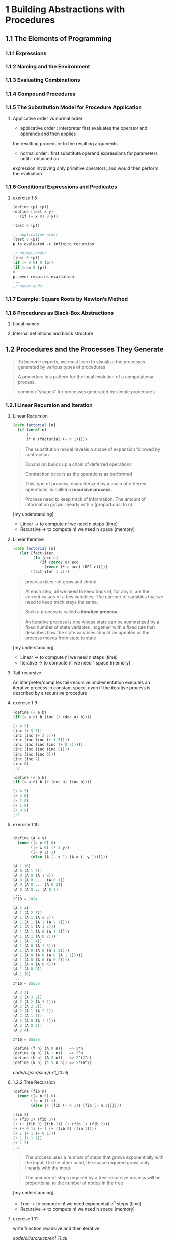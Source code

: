 * 1 Building Abstractions with Procedures
** 1.1 The Elements of Programming
*** 1.1.1 Expressions
*** 1.1.2 Naming and the Environment
*** 1.1.3 Evaluating Combinations
*** 1.1.4 Compound Procedures
*** 1.1.5 The Substitution Model for Procedure Application
**** Applicative order vs normal order
- applicative order : interpreter first evaluates the operator and operands and then applies
the resulting procedure to the resulting arguments
- normal order : first substitute operand expressions for parameters until it obtained an
expression involving only primitive operators, and would then perform
the evaluation
*** 1.1.6 Conditional Expressions and Predicates
**** exercise 1.5
#+BEGIN_SRC scheme
(define (p) (p))
(define (test x y)
   (if (= x 0) 0 y))

(test 0 (p))

;; applicative-order
(test 0 (p))
p is evaluated -> infinite recursion

;; normal-order
(test 0 (p))
(if (= 0 0) 0 (p))
(if true 0 (p))
0
p never requires evaluation
...
;; never ends.
#+END_SRC

*** 1.1.7 Example: Square Roots by Newton’s Method
*** 1.1.8 Procedures as Black-Box Abstractions
**** Local names
**** Internal definitions and block structure
** 1.2 Procedures and the Processes They Generate

#+BEGIN_QUOTE
To become experts, we must learn to visualize the
processes generated by various types of procedures
#+END_QUOTE

#+BEGIN_QUOTE
A procedure is a pattern for the local evolution of a computational
process.
#+END_QUOTE

#+BEGIN_QUOTE
common “shapes” for processes generated by simple procedures
#+END_QUOTE

*** 1.2.1 Linear Recursion and Iteration

**** Linear Recursion
#+BEGIN_SRC clojure
(defn factorial [n]
  (if (zero? n)
      1
      (* n (factorial (- n 1)))))
#+END_SRC

#+BEGIN_QUOTE
The substitution model reveals a shape of
expansion followed by contraction
#+END_QUOTE

#+BEGIN_QUOTE
Expansion builds up a chain of deferred operations
#+END_QUOTE

#+BEGIN_QUOTE
Contraction occurs as the operations as performed
#+END_QUOTE

#+BEGIN_QUOTE
This type of process, characterized by a chain of
deferred operations, is called a *recursive process*.
#+END_QUOTE

#+BEGIN_QUOTE
Process need to keep track of information. The amount
of information grows linearly with n (proportional to n)
#+END_QUOTE

[my understanding]
- Linear -> to compute n! we need n steps (time)
- Recursive -> to compute n! we need n space (memory)

**** Linear Iterative

#+BEGIN_SRC clojure
(defn factorial [n]
   (let [fact-iter
         (fn [acc c]
            (if (zero? c) acc
              (recur (* c acc) (DEC c))))]
        (fact-iter 1 c)))
#+END_SRC

#+BEGIN_QUOTE
process does not grow and shrink
#+END_QUOTE

#+BEGIN_QUOTE
At each step, all we need to keep track of, for any n, are the current values of
a few variables. The number of variables that we need to keep track stays the
same.
#+END_QUOTE

#+BEGIN_QUOTE
Such a process is called a *iterative process*.
#+END_QUOTE

#+BEGIN_QUOTE
An iterative process is one whose state can be summarized by a fixed number
of state variables , together with a fixed rule
that describes how the state variables should be updated as the process
moves from state to state
#+END_QUOTE

[my understanding]
- Linear -> to compute n! we need n steps (time)
- Iterative -> to compute n! we need 1 space (memory)


**** Tail-recursive

An interpreter/compiles tail-recursive implementation executes an
 iterative process in constant space, even if the iterative process
 is described by a recursive procedure

**** exercise 1.9
#+BEGIN_SRC scheme
(define (+ a b)
(if (= a 0) b (inc (+ (dec a) b))))

(+ 4 5)
(inc (+ 3 5))
(inc (inc (+ 2 5)))
(inc (inc (inc (+ 1 5))))
(inc (inc (inc (inc (+ 0 5)))))
(inc (inc (inc (inc 5))))
(inc (inc (inc 6)))
(inc (inc 7)
(inc 8)
;;9

(define (+ a b)
(if (= a 0) b (+ (dec a) (inc b))))

(+ 4 5)
(+ 3 6)
(+ 2 8)
(+ 1 9)
(+ 0 9)
;;9

#+END_SRC

**** exercise 1.10

#+BEGIN_SRC scheme

(define (A x y)
  (cond ((= y 0) 0)
        ((= x 0) (* 2 y))
        ((= y 1) 2)
        (else (A (- x 1) (A x (- y 1))))))

(A 1 10)
(A 0 (A 1 9))
(A 0 (A 0 (A 1 8))
(A 0 (A 0 .... (A 0 1))
(A 0 (A 0 ... (A 0 2))
(A 0 (A 0 .. (A 0 4)
....
2^10 = 1024

(A 2 4)
(A 1 (A 2 3))
(A 1 (A 1 (A 2 2))
(A 1 (A 1 (A 1 (A 2 1))))
(A 1 (A 1 (A 1 2)))
(A 1 (A 1 (A 0 (A 1 1))))
(A 1 (A 1 (A 0 2)))
(A 1 (A 1 4))
(A 1 (A 0 (A 1 3)))
(A 1 (A 0 (A 0 (A 1 2))))
(A 1 (A 0 (A 0 (A 0 (A 1 1)))))
(A 1 (A 0 (A 0 (A 0 2))))
(A 1 (A 0 (A 0 4)))
(A 1 (A 0 8))
(A 1 16)
...
2^16 = 65536

(A 3 3)
(A 2 (A 3 2))
(A 2 (A 2 (A 3 1)))
(A 2 (A 2 2))
(A 2 (A 1 (A 2 1))
(A 2 (A 1 2))
(A 2 (A 0 (A 1 1)))
(A 2 (A 0 2))
(A 2 4)
...
2^16 = 65536

(define (f n) (A 0 n))   => 2*n
(define (g n) (A 1 n))   => 2^n
(define (h n) (A 2 n))   => 2^(2^n)
(define (k n) (* 5 n n)) => 5*(n^2)

#+END_SRC

[[code/clj/scr/sicp/ex1_10.clj]]

**** 1.2.2 Tree Recursion
#+BEGIN_SRC scheme
(define (fib n)
  (cond ((= n 0) 0)
        ((= n 1) 1)
        (else (+ (fib (- n 1)) (fib (- n 2))))))

(fib 4)
(+ (fib 2) (fib 3))
(+ (+ (fib 0) (fib 1)) (+ (fib 1) (fib 2)))
(+ (+ 0 1) (+ 1 (+ (fib 0) (fib 1))))
(+ 1 (+ 1 (+ 0 1)))
(+ 1 (+ 1 1))
(+ 1 2)
;;3
#+END_SRC

#+BEGIN_QUOTE
The process uses a number of steps that grows exponentially with
the input. On the other hand, the space required grows only linearly
with the input
#+END_QUOTE

#+BEGIN_QUOTE
The number of steps required by a tree-recursive process will be
proportional to the number of nodes in the tree
#+END_QUOTE

[my understanding]
- Tree -> to compute n! we need exponential e^n steps (time)
- Recursive -> to compute n! we need n space (memory)

**** exercise 1.11
write function recursive and then iterative

[[code/clj/src/sicp/ex1_11.clj]]

**** exercise 1.12 Pascal's triangle
calculate position Pascal's triangle.

[[code/clj/src/sicp/ex1_12.clj]]

**** exercise 1.13 [someday maybe]

#+BEGIN_SRC
Prove:
fib(n) = (int) phi^n/root(5)
phi = 1 + root(5) / 2

0 1 1 2 3 5 8 13 21 34 55 89

(defn fib[n] (+ (fib (- n 2) (fib (- n 1)))))
#+END_SRC

**** 1.2.3 Orders of Growth
[[https://en.wikipedia.org/wiki/Big_O_notation][Big O Notation(wikipedia)]]
\theta (theta)

R(n) resources required

#+BEGIN_QUOTE
R(n) might measure the number of internal storage registers
used, the number of elementary machine operations performed, and so
on.
#+END_QUOTE


- Lineal recursive : Space \theta(n) Steps \theta(n)
- Lineal iterative : Space \theta(1) Steps \theta(n)
- Tree recursive : Space \theta(n) Steps \theta(\phi^n)

**** exercise 1.14

#+BEGIN_SRC scheme
(define (count-change amount)
   (cc amount 5))
(define (cc amount kinds-of-coins)
   (cond ((= amount 0) 1)
         ((or (< amount 0) (= kinds-of-coins 0)) 0)
         (else (+ (cc amount(- kinds-of-coins 1))
                  (cc (- amount (first-denomination kinds-of-coins)) kinds-of-coins)))))

(define (first-denomination kinds-of-coins)
     (cond ((= kinds-of-coins 1) 1)
           ((= kinds-of-coins 2) 5)
           ((= kinds-of-coins 3) 10)
           ((= kinds-of-coins 4) 25)
           ((= kinds-of-coins 5) 50)))


tree:

                          (count-change 11)
                               (cc 11 5)
                 (cc 11 4)   <-         ->   (cc -39 5)
         (cc 11 3)<-    -> (cc -14 4)             0
  (cc 11 2)<-  ->(cc 1 3)        0

branch:
(cc 1 3)
<- (cc 1 2)
<- (cc 1 1)
-> (cc 0 1)
1

branch:
(cc 11 2)
(cc 11 1)<- ->(cc 6 2)

branch:
(cc 6 2)
(cc 6 1)<- ->(cc 1 1)
...          ...
1            1

branch:
(cc 11 1)
(cc 10 1)
(cc 9 1)
(cc 8 1)
(cc 7 1)
(cc 6 1)
...
(cc 1 1)
(cc 0 1)
1
#+END_SRC

**** exercise 1.15

#+BEGIN_SRC scheme -n
(define (cube x) (* x x x))
(define (p x) (- (* 3 x) (* 4 (cube x))))
(define (sine angle)
    (if (not (> (abs angle) 0.1))
         angle
         (p (sine (/ angle 3.0)))))
#+END_SRC
#+BEGIN_SRC scheme
;; a
(sine 12.5)
(p (sine 4.16))
(p (p (sine 1.39)))
(p (p (p (sine 0.46))))
(p (p (p (p (sine 0.15)))))
(p (p (p (p (p (sine 0.05))))))
(p (p (p (p (p 0.05)))))

12.5 / (3^5) = 0.049
5 times

;; b
spaces recursive O(n)

steps O(log n)
(12.5 => 5) (1000 => 10) (10000 => 12) ...
first value steps => n / (3 ^ steps) < 0.01
#+END_SRC

**** 1.2.4 Exponentiation
#+BEGIN_SRC
b^n = b * b^(n-1)

b^2 = b * b
b^4 = b^2 * b^2
...
#+END_SRC

#+BEGIN_SRC clojure -n
(defn fast-expt [b n]
  (cond (= n 0)
        1
        (even? n)
        (square (fast-expt b (/ n 2)))
        :else
        (* b (fast-expt b (dec n)))))

steps \theta(log n)
space \theta(1)
#+END_SRC

**** exercise 1.17
#+BEGIN_SRC scheme
(define (* a b)
  (if (= b 0)
      0
#+END_SRC
Linear in b \theta(n)

use double and halve to implement \theta(log n)

see clojure code: [[code/clj/src/sicp/ex1_17.clj]]

**** exercise 1.18
implement 1.17 exponential iterative

see previous code: [[code/clj/src/sicp/ex1_17.clj]]

**** 1.2.5 Greatest Common Divisor
#+BEGIN_QUOTE
The greatest common divisor (gcd) of two integers a and b is defined to
be the largest integer that divides both a and b with no remainder.

Euclid's Algorithm:
(gcd a b) is the same as (gcd b r) where r is the reminder or (/ a b)
#+END_QUOTE

#+BEGIN_SRC scheme
(define (gcd a b)
  (if (= b 0)
      a
      (gcd b (remainder a b))))
#+END_SRC

\theta(log n) & iterative

**** exercise 1.20
#calls to remainder for (gcd 206 40) in:
- normal-order of evaluation
- applicative-order of evaluation

***** applicative-order
#+BEGIN_SRC scheme
(gcd 206 40)
(gcd 40 (remainder 206 40))
(gcd 40 6)
(gcd 6 (remainder 40 6))
(gcd 6 4)
(gcd 4 (remainder 6 4))
(gcd 4 2)
(gcd 2 (reminder 4 2))
(gcd 2 0)
2
[4 remainders]

#+END_SRC

***** normal-order
#+BEGIN_SRC scheme
(gcd 206 40)
(if (= 40 0) 206 (gcd 40 (remainder 206 40))
(gcd 40 (remainder 206 40))
(if (= (remainder 206 40) 0) (remainder 206 40) (gcd (remainder 206 40) (remainder 40 (remainder 206 40))))
(gcd (remainder 206 40) (remainder 40 (remainder 206 40)))
...

total remainder evaluate 4 "if" + 4 remainders.
each remainder is evaluated for test and at the end to calculate result.
#+END_SRC

**** 1.2.6 Example: Testing for Primality

\theta(root(n)) -> divisor btw 1 and root (n)

\theta(log n) -> probabilistic algorithm (Fermat test)

Probabilistic methods/algorithms

**** exercise 1.21 [someday maybe]
#+BEGIN_SRC
(define (smallest-divisor n) (find-divisor n 2))

(define (find-divisor n test-divisor)
     (cond ((> (square test-divisor) n) n)
           ((divides? test-divisor n) test-divisor)
           (else (find-divisor n (+ test-divisor 1)))))

(define (divides? a b) (= (remainder b a) 0))

#+END_SRC
smallest-divisor of 199,1999,19999?

**** exercise 1.27 [someday maybe]
Prove (run test) Carmichael numbers fool the Fermat test.
**** exercise 1.28 [someday maybe]
Write Miller-Rabin test (Fermat test variation that can't be fooled)

*** 1.3 Formulating Abstractions with Higher-Order Procedures
- procedures: abstractions that describe compound operations on parameters
#+BEGIN_QUOTE
build abstractions by assigning names to common patterns and then to work
in terms of the abstractions directly
#+END_QUOTE
#+BEGIN_QUOTE
Procedures that
manipulate procedures are called higher-order procedures.
#+END_QUOTE
**** 1.3.1 Procedures as Arguments
#+BEGIN_QUOTE
The presence of such a common pattern is strong evidence that there is
a useful abstraction waiting to be brought to the surface.
#+END_QUOTE
#+BEGIN_SRC scheme
;;summation of a series
(define (sum term a next b)
    (if (> a b)
        (+ (term a)
        (sum term (next a) next b))))
#+END_SRC
**** 1.3.2 Contructing Procedures Using lambda \lambda
***** Using *let* to create local variable
#+BEGIN_QUOTE
In general, lambda is used to create procedures in the same way as
define , except that no name is specified for the procedure:
#+END_QUOTE
#+BEGIN_SRC scheme
(lambda ( ⟨ formal-parameters ⟩ ) ⟨ body ⟩ )
#+END_SRC

- Using \lambda to define local variables.
#+BEGIN_SRC clojure
;;fn to define local variables
(defn sum-squares [a b]
  ((fn [square-a square-b]
    (+ square-a square-b))
   (* a a) (* b b)))

;;let to define local variables
(defn sum-squares [a b]
  (let [square-a a
        square-b b]
       (+ square-a square-b)))

#+END_SRC
- Syntactic sugar for the underlying \lambda
#+BEGIN_SRC scheme
(let (( ⟨var 1 ⟩
( ⟨var 2 ⟩ ⟨exp 1 ⟩ )
⟨exp 2 ⟩ )
( ⟨var n ⟩ ⟨exp n ⟩ ))
...
⟨ body ⟩ )
#+END_SRC
**** exercise 1.34
#+BEGIN_SRC scheme
(define (f g) (g 2))

(f f)
;; substitution:
(f 2)
(2 2) ;; error 2 is not an operator

#+END_SRC
**** 1.3.3 Procedures as General Methods
**** 1.3.4 Procedures as Returned Values
***** Abstractions and first-class procedures
#+BEGIN_QUOTE
Elements with
the fewest restrictions are said to have first-class status. Some of the
“rights and privileges” of first-class elements are:

- They may be named by variables.
- They may be passed as arguments to procedures.
- They may be returned as the results of procedures.
- They may be included in data structures.

Lisp, unlike other common programming languages, awards procedures
full first-class status. This poses challenges for efficient implementation,
but the resulting gain in expressive power is enormous.
#+END_QUOTE
